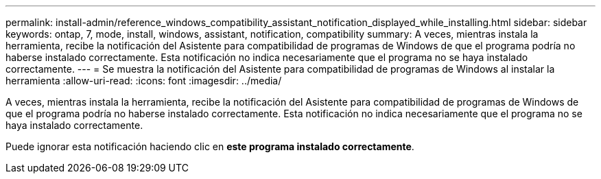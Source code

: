---
permalink: install-admin/reference_windows_compatibility_assistant_notification_displayed_while_installing.html 
sidebar: sidebar 
keywords: ontap, 7, mode, install, windows, assistant, notification, compatibility 
summary: A veces, mientras instala la herramienta, recibe la notificación del Asistente para compatibilidad de programas de Windows de que el programa podría no haberse instalado correctamente. Esta notificación no indica necesariamente que el programa no se haya instalado correctamente. 
---
= Se muestra la notificación del Asistente para compatibilidad de programas de Windows al instalar la herramienta
:allow-uri-read: 
:icons: font
:imagesdir: ../media/


[role="lead"]
A veces, mientras instala la herramienta, recibe la notificación del Asistente para compatibilidad de programas de Windows de que el programa podría no haberse instalado correctamente. Esta notificación no indica necesariamente que el programa no se haya instalado correctamente.

Puede ignorar esta notificación haciendo clic en *este programa instalado correctamente*.

